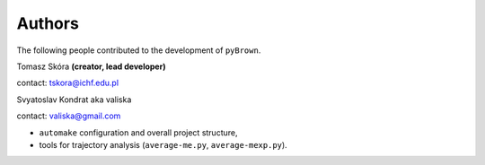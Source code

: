 Authors
--------

The following people contributed to the development of ``pyBrown``.

Tomasz Skóra **(creator, lead developer)**

contact: tskora@ichf.edu.pl

Svyatoslav Kondrat aka valiska

contact: valiska@gmail.com

- ``automake`` configuration and overall project structure,
- tools for trajectory analysis (``average-me.py``, ``average-mexp.py``).
